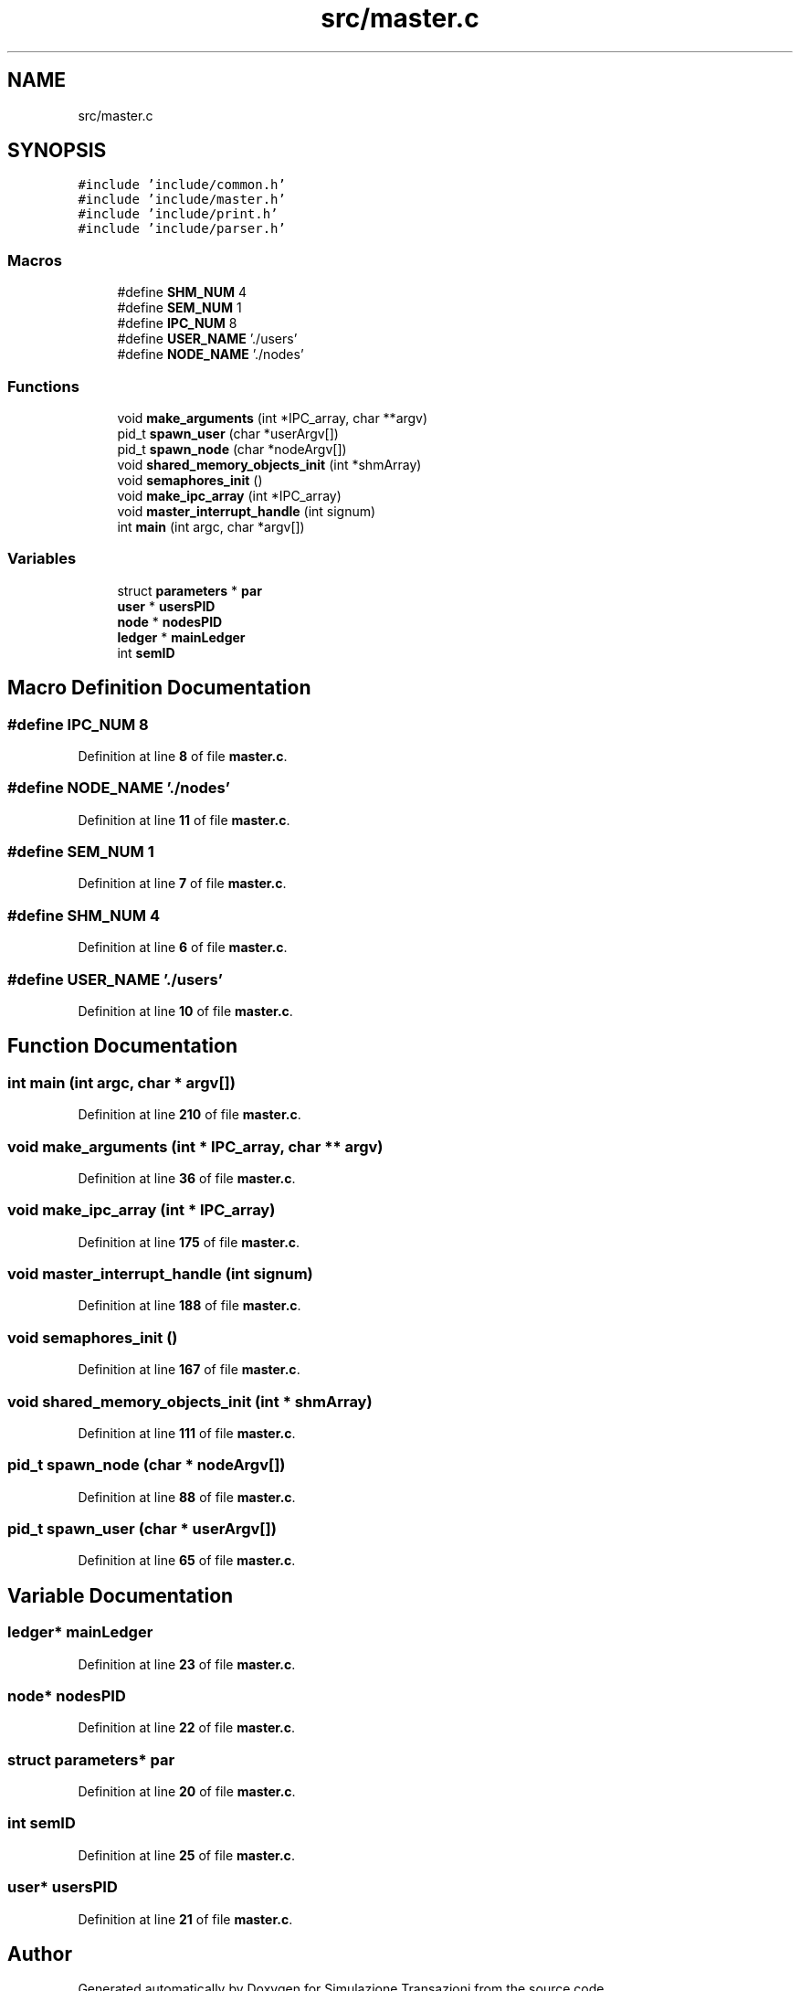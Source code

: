 .TH "src/master.c" 3 "Thu Jan 13 2022" "Simulazione Transazioni" \" -*- nroff -*-
.ad l
.nh
.SH NAME
src/master.c
.SH SYNOPSIS
.br
.PP
\fC#include 'include/common\&.h'\fP
.br
\fC#include 'include/master\&.h'\fP
.br
\fC#include 'include/print\&.h'\fP
.br
\fC#include 'include/parser\&.h'\fP
.br

.SS "Macros"

.in +1c
.ti -1c
.RI "#define \fBSHM_NUM\fP   4"
.br
.ti -1c
.RI "#define \fBSEM_NUM\fP   1"
.br
.ti -1c
.RI "#define \fBIPC_NUM\fP   8"
.br
.ti -1c
.RI "#define \fBUSER_NAME\fP   '\&./users'"
.br
.ti -1c
.RI "#define \fBNODE_NAME\fP   '\&./nodes'"
.br
.in -1c
.SS "Functions"

.in +1c
.ti -1c
.RI "void \fBmake_arguments\fP (int *IPC_array, char **argv)"
.br
.ti -1c
.RI "pid_t \fBspawn_user\fP (char *userArgv[])"
.br
.ti -1c
.RI "pid_t \fBspawn_node\fP (char *nodeArgv[])"
.br
.ti -1c
.RI "void \fBshared_memory_objects_init\fP (int *shmArray)"
.br
.ti -1c
.RI "void \fBsemaphores_init\fP ()"
.br
.ti -1c
.RI "void \fBmake_ipc_array\fP (int *IPC_array)"
.br
.ti -1c
.RI "void \fBmaster_interrupt_handle\fP (int signum)"
.br
.ti -1c
.RI "int \fBmain\fP (int argc, char *argv[])"
.br
.in -1c
.SS "Variables"

.in +1c
.ti -1c
.RI "struct \fBparameters\fP * \fBpar\fP"
.br
.ti -1c
.RI "\fBuser\fP * \fBusersPID\fP"
.br
.ti -1c
.RI "\fBnode\fP * \fBnodesPID\fP"
.br
.ti -1c
.RI "\fBledger\fP * \fBmainLedger\fP"
.br
.ti -1c
.RI "int \fBsemID\fP"
.br
.in -1c
.SH "Macro Definition Documentation"
.PP 
.SS "#define IPC_NUM   8"

.PP
Definition at line \fB8\fP of file \fBmaster\&.c\fP\&.
.SS "#define NODE_NAME   '\&./nodes'"

.PP
Definition at line \fB11\fP of file \fBmaster\&.c\fP\&.
.SS "#define SEM_NUM   1"

.PP
Definition at line \fB7\fP of file \fBmaster\&.c\fP\&.
.SS "#define SHM_NUM   4"

.PP
Definition at line \fB6\fP of file \fBmaster\&.c\fP\&.
.SS "#define USER_NAME   '\&./users'"

.PP
Definition at line \fB10\fP of file \fBmaster\&.c\fP\&.
.SH "Function Documentation"
.PP 
.SS "int main (int argc, char * argv[])"

.PP
Definition at line \fB210\fP of file \fBmaster\&.c\fP\&.
.SS "void make_arguments (int * IPC_array, char ** argv)"

.PP
Definition at line \fB36\fP of file \fBmaster\&.c\fP\&.
.SS "void make_ipc_array (int * IPC_array)"

.PP
Definition at line \fB175\fP of file \fBmaster\&.c\fP\&.
.SS "void master_interrupt_handle (int signum)"

.PP
Definition at line \fB188\fP of file \fBmaster\&.c\fP\&.
.SS "void semaphores_init ()"

.PP
Definition at line \fB167\fP of file \fBmaster\&.c\fP\&.
.SS "void shared_memory_objects_init (int * shmArray)"

.PP
Definition at line \fB111\fP of file \fBmaster\&.c\fP\&.
.SS "pid_t spawn_node (char * nodeArgv[])"

.PP
Definition at line \fB88\fP of file \fBmaster\&.c\fP\&.
.SS "pid_t spawn_user (char * userArgv[])"

.PP
Definition at line \fB65\fP of file \fBmaster\&.c\fP\&.
.SH "Variable Documentation"
.PP 
.SS "\fBledger\fP* mainLedger"

.PP
Definition at line \fB23\fP of file \fBmaster\&.c\fP\&.
.SS "\fBnode\fP* nodesPID"

.PP
Definition at line \fB22\fP of file \fBmaster\&.c\fP\&.
.SS "struct \fBparameters\fP* par"

.PP
Definition at line \fB20\fP of file \fBmaster\&.c\fP\&.
.SS "int semID"

.PP
Definition at line \fB25\fP of file \fBmaster\&.c\fP\&.
.SS "\fBuser\fP* usersPID"

.PP
Definition at line \fB21\fP of file \fBmaster\&.c\fP\&.
.SH "Author"
.PP 
Generated automatically by Doxygen for Simulazione Transazioni from the source code\&.
